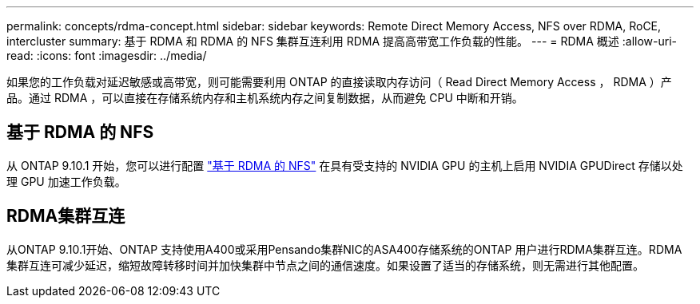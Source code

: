 ---
permalink: concepts/rdma-concept.html 
sidebar: sidebar 
keywords: Remote Direct Memory Access, NFS over RDMA, RoCE, intercluster 
summary: 基于 RDMA 和 RDMA 的 NFS 集群互连利用 RDMA 提高高带宽工作负载的性能。 
---
= RDMA 概述
:allow-uri-read: 
:icons: font
:imagesdir: ../media/


[role="lead"]
如果您的工作负载对延迟敏感或高带宽，则可能需要利用 ONTAP 的直接读取内存访问（ Read Direct Memory Access ， RDMA ）产品。通过 RDMA ，可以直接在存储系统内存和主机系统内存之间复制数据，从而避免 CPU 中断和开销。



== 基于 RDMA 的 NFS

从 ONTAP 9.10.1 开始，您可以进行配置 link:../nfs-rdma/index.html["基于 RDMA 的 NFS"] 在具有受支持的 NVIDIA GPU 的主机上启用 NVIDIA GPUDirect 存储以处理 GPU 加速工作负载。



== RDMA集群互连

从ONTAP 9.10.1开始、ONTAP 支持使用A400或采用Pensando集群NIC的ASA400存储系统的ONTAP 用户进行RDMA集群互连。RDMA 集群互连可减少延迟，缩短故障转移时间并加快集群中节点之间的通信速度。如果设置了适当的存储系统，则无需进行其他配置。
